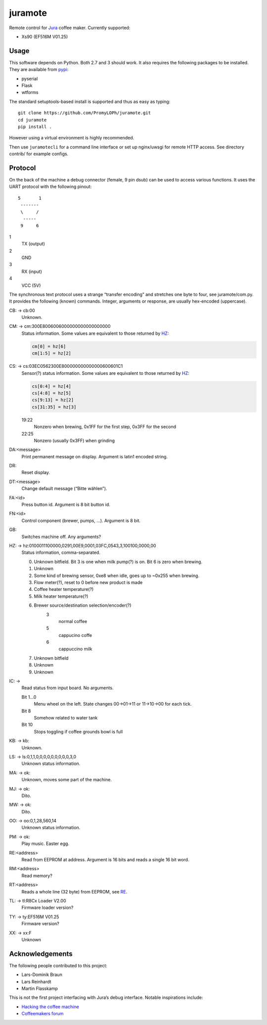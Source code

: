 juramote
========

Remote control for Jura_ coffee maker. Currently supported:

- Xs90 (EF516M V01.25)

.. _Jura: https://www.jura.com/

Usage
-----

This software depends on Python. Both 2.7 and 3 should work. It also requires
the following packages to be installed. They are available from pypi_:

- pyserial
- Flask
- wtforms

.. _pypi: https://pypi.python.org/

The standard setuptools-based install is supported and thus as easy as typing::

    git clone https://github.com/PromyLOPh/juramote.git
    cd juramote
    pip install .

However using a virtual environment is highly recommended.

Then use ``juramotecli`` for a command line interface or set up nginx/uwsgi for
remote HTTP access. See directory contrib/ for example configs.

Protocol
--------

On the back of the machine a debug connector (female, 9 pin dsub) can be used
to access various functions. It uses the UART protocol with the following
pinout::

    5       1
     -------
     \     /
      -----
     9     6

1
    TX (output)
2
    GND
3
    RX (input)
4
    VCC (5V)

The synchronous text protocol uses a strange “transfer encoding” and stretches
one byte to four, see juramote/com.py. It provides the following (known)
commands. Integer, arguments or response, are usually hex-encoded (uppercase).

CB: → cb:00
    Unknown.
CM: → cm:300E8006006000000000000000000
    Status information. Some values are equivalent to those returned by HZ_:

    .. code:: python

       cm[0] = hz[6]
       cm[1:5] = hz[2]

CS: → cs:03EC0562300E800000000000000600601C1
    Sensor(?) status information. Some values are equivalent to
    those returned by HZ_:

    .. code:: python

        cs[0:4] = hz[4]
        cs[4:8] = hz[5]
        cs[9:13] = hz[2]
        cs[31:35] = hz[3]

    19:22
        Nonzero when brewing, 0x1FF for the first step, 0x3FF for the second
    22:25
        Nonzero (usually 0x3FF) when grinding
DA:<message>
    Print permanent message on display. Argument is latin1 encoded string.
DR:
    Reset display.
DT:<message>
    Change default message (“Bitte wählen”).
FA:<id>
    Press button id. Argument is 8 bit button id.
FN:<id>
    Control component (brewer, pumps, …). Argument is 8 bit.
GB:
    Switches machine off. Any arguments?

    .. discovery missing for gc…gz
HZ: → hz:0100011100000,0291,00E9,0001,03FC,0543,3,100100,0000,00
    .. _HZ:

    Status information, comma-separated.

    0. Unknown bitfield. Bit 3 is one when milk pump(?) is on. Bit 6 is zero when brewing.
    1. Unknown
    2. Some kind of brewing sensor, 0xe8 when idle, goes up to ~0x255 when
       brewing.
    3. Flow meter(?), reset to 0 before new product is made
    4. Coffee heater temperature(?)
    5. Milk heater temperature(?)
    6. Brewer source/destination selection/encoder(?)
        3
            normal coffee
        5
            cappucino coffe
        6
            cappuccino milk
    7. Unknown bitfield
    8. Unknown
    9. Unknown
IC: →
    Read status from input board. No arguments.

    Bit 1…0
        Menu wheel on the left. State changes 00→01→11 or 11→10→00
        for each tick.
    Bit 8
        Somehow related to water tank
    Bit 10
        Stops toggling if coffee grounds bowl is full
KB: → kb:
    Unknown.
LS: → ls:0,1,1,0,0,0,0,0,0,0,0,0,3,0
    Unknown status information.
MA: → ok:
    Unknown, moves some part of the machine.
MJ: → ok:
    Dito.
MW: → ok:
    Dito.

    .. Milk?
OO: → oo:0,1,28,560,14
    Unknown status information.
PM: → ok:
    Play music. Easter egg.
RE:<address>
    .. _RE:

    Read from EEPROM at address. Argument is 16 bits and reads a single 16 bit
    word.
RM:<address>
    Read memory?
RT:<address>
    Reads a whole line (32 byte) from EEPROM, see RE_.
TL: → tl:R8Cx Loader V2.00
    Firmware loader version?
TY: → ty:EF516M V01.25
    Firmware version?
XX: → xx:F
    Unknown

Acknowledgements
----------------

The following people contributed to this project:

- Lars-Dominik Braun
- Lars Reinhardt
- Martin Flasskamp

This is not the first project interfacing with Jura’s debug interface. Notable
inspirations include:

- `Hacking the coffee machine <https://blog.q42.nl/hacking-the-coffee-machine-5802172b17c1>`_
- `Coffeemakers forum <https://www.coffeemakers.de/infocenter/forum/3-auslesen-der-logikeinheit/latest>`_

